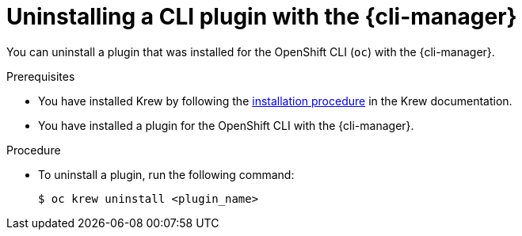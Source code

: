 // Module included in the following assemblies:
//
// * cli_reference/cli_manager/cli-manager-using.adoc

:_mod-docs-content-type: PROCEDURE
[id="cli-manager-remove-plugin_{context}"]
= Uninstalling a CLI plugin with the {cli-manager}

You can uninstall a plugin that was installed for the OpenShift CLI (`oc`) with the {cli-manager}.

.Prerequisites

* You have installed Krew by following the link:https://krew.sigs.k8s.io/docs/user-guide/setup/install/[installation procedure] in the Krew documentation.
* You have installed a plugin for the OpenShift CLI with the {cli-manager}.

.Procedure

* To uninstall a plugin, run the following command:
+
[source,terminal]
----
$ oc krew uninstall <plugin_name>
----